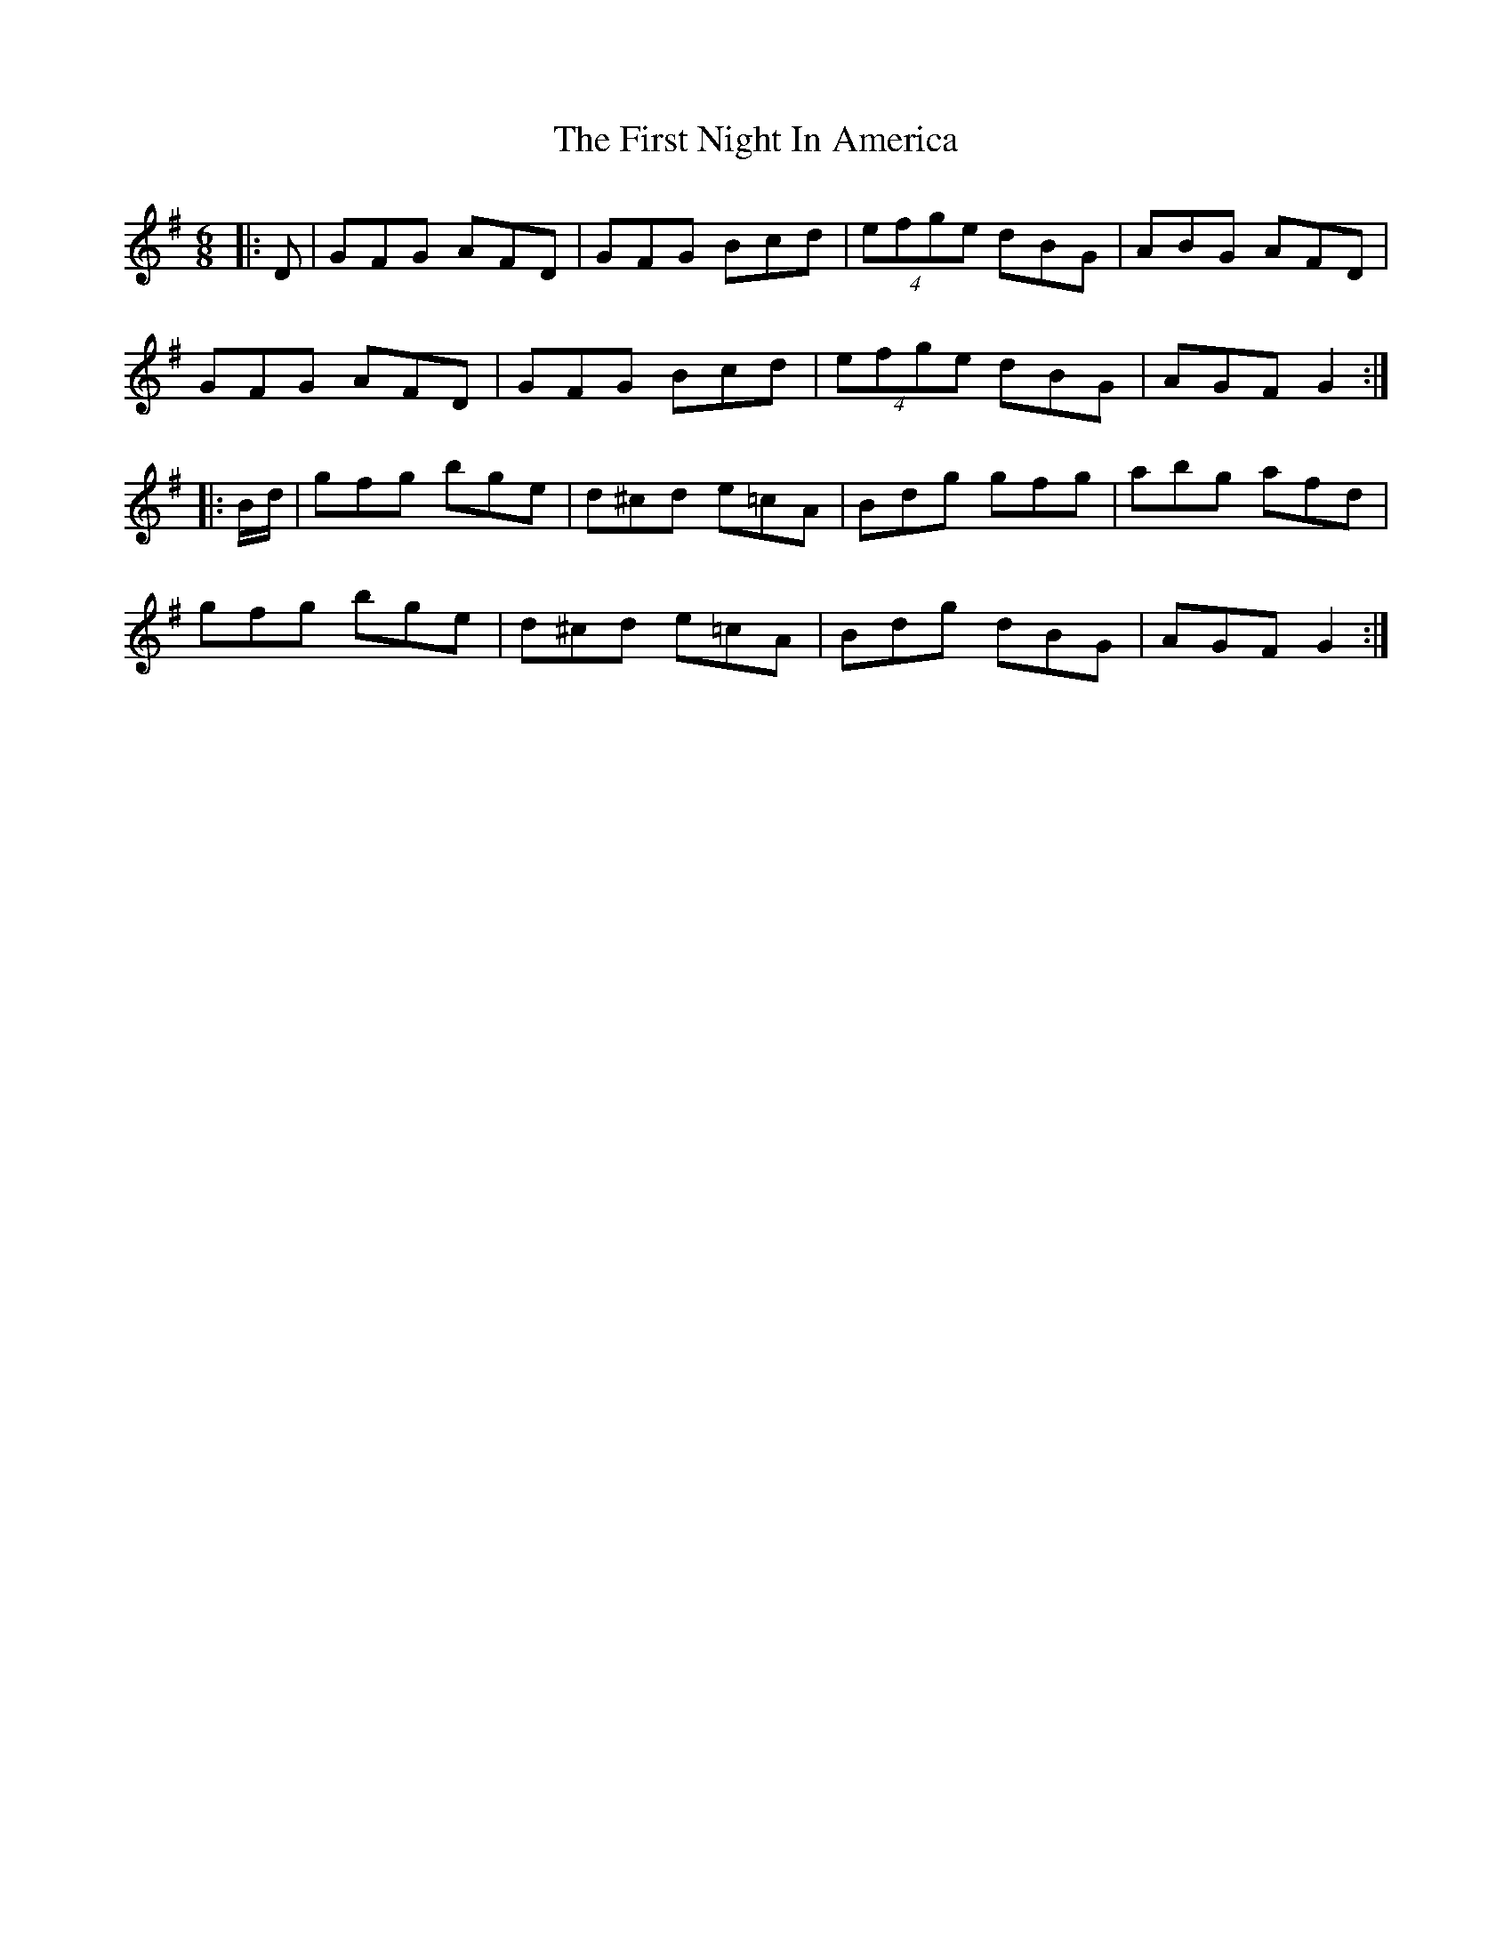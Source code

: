 X: 13156
T: First Night In America, The
R: jig
M: 6/8
K: Gmajor
|:D|GFG AFD|GFG Bcd|(4efge dBG|ABG AFD|
GFG AFD|GFG Bcd|(4efge dBG|AGF G2:|
|:B/d/|gfg bge|d^cd e=cA|Bdg gfg|abg afd|
gfg bge|d^cd e=cA|Bdg dBG|AGF G2:|

